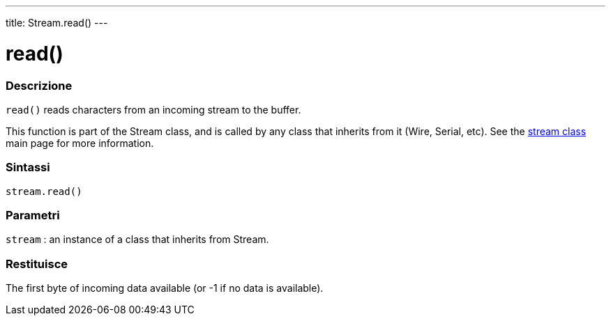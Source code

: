 ---
title: Stream.read()
---




= read()


// OVERVIEW SECTION STARTS
[#overview]
--

[float]
=== Descrizione
`read()` reads characters from an incoming stream to the buffer.

This function is part of the Stream class, and is called by any class that inherits from it (Wire, Serial, etc). See the link:../../stream[stream class] main page for more information.
[%hardbreaks]


[float]
=== Sintassi
`stream.read()`


[float]
=== Parametri
`stream` : an instance of a class that inherits from Stream.

[float]
=== Restituisce
The first byte of incoming data available (or -1 if no data is available).

--
// OVERVIEW SECTION ENDS